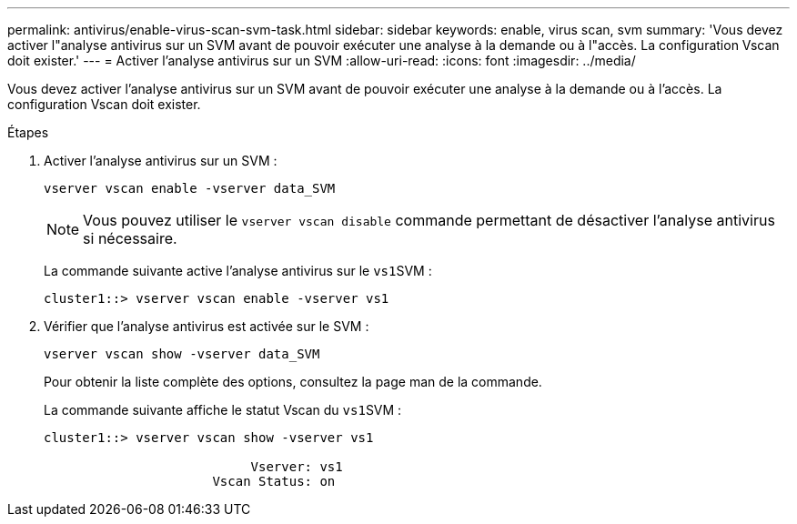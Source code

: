 ---
permalink: antivirus/enable-virus-scan-svm-task.html 
sidebar: sidebar 
keywords: enable, virus scan, svm 
summary: 'Vous devez activer l"analyse antivirus sur un SVM avant de pouvoir exécuter une analyse à la demande ou à l"accès. La configuration Vscan doit exister.' 
---
= Activer l'analyse antivirus sur un SVM
:allow-uri-read: 
:icons: font
:imagesdir: ../media/


[role="lead"]
Vous devez activer l'analyse antivirus sur un SVM avant de pouvoir exécuter une analyse à la demande ou à l'accès. La configuration Vscan doit exister.

.Étapes
. Activer l'analyse antivirus sur un SVM :
+
`vserver vscan enable -vserver data_SVM`

+
[NOTE]
====
Vous pouvez utiliser le `vserver vscan disable` commande permettant de désactiver l'analyse antivirus si nécessaire.

====
+
La commande suivante active l'analyse antivirus sur le ``vs1``SVM :

+
[listing]
----
cluster1::> vserver vscan enable -vserver vs1
----
. Vérifier que l'analyse antivirus est activée sur le SVM :
+
`vserver vscan show -vserver data_SVM`

+
Pour obtenir la liste complète des options, consultez la page man de la commande.

+
La commande suivante affiche le statut Vscan du ``vs1``SVM :

+
[listing]
----
cluster1::> vserver vscan show -vserver vs1

                           Vserver: vs1
                      Vscan Status: on
----

